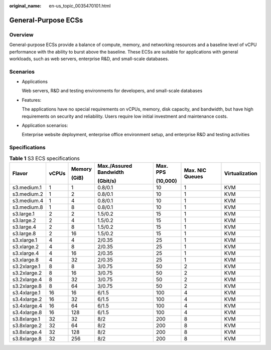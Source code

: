 :original_name: en-us_topic_0035470101.html

.. _en-us_topic_0035470101:

General-Purpose ECSs
====================

Overview
--------

General-purpose ECSs provide a balance of compute, memory, and networking resources and a baseline level of vCPU performance with the ability to burst above the baseline. These ECSs are suitable for applications with general workloads, such as web servers, enterprise R&D, and small-scale databases.

Scenarios
---------

-  Applications

   Web servers, R&D and testing environments for developers, and small-scale databases

-  Features:

   The applications have no special requirements on vCPUs, memory, disk capacity, and bandwidth, but have high requirements on security and reliability. Users require low initial investment and maintenance costs.

-  Application scenarios:

   Enterprise website deployment, enterprise office environment setup, and enterprise R&D and testing activities

Specifications
--------------

.. table:: **Table 1** S3 ECS specifications

   +--------------+---------+---------+------------------------+----------+-----------------+----------------+
   | Flavor       | vCPUs   | Memory  | Max./Assured Bandwidth | Max. PPS | Max. NIC Queues | Virtualization |
   |              |         |         |                        |          |                 |                |
   |              |         | (GiB)   | (Gbit/s)               | (10,000) |                 |                |
   +==============+=========+=========+========================+==========+=================+================+
   | s3.medium.1  | 1       | 1       | 0.8/0.1                | 10       | 1               | KVM            |
   +--------------+---------+---------+------------------------+----------+-----------------+----------------+
   | s3.medium.2  | 1       | 2       | 0.8/0.1                | 10       | 1               | KVM            |
   +--------------+---------+---------+------------------------+----------+-----------------+----------------+
   | s3.medium.4  | 1       | 4       | 0.8/0.1                | 10       | 1               | KVM            |
   +--------------+---------+---------+------------------------+----------+-----------------+----------------+
   | s3.medium.8  | 1       | 8       | 0.8/0.1                | 10       | 1               | KVM            |
   +--------------+---------+---------+------------------------+----------+-----------------+----------------+
   | s3.large.1   | 2       | 2       | 1.5/0.2                | 15       | 1               | KVM            |
   +--------------+---------+---------+------------------------+----------+-----------------+----------------+
   | s3.large.2   | 2       | 4       | 1.5/0.2                | 15       | 1               | KVM            |
   +--------------+---------+---------+------------------------+----------+-----------------+----------------+
   | s3.large.4   | 2       | 8       | 1.5/0.2                | 15       | 1               | KVM            |
   +--------------+---------+---------+------------------------+----------+-----------------+----------------+
   | s3.large.8   | 2       | 16      | 1.5/0.2                | 15       | 1               | KVM            |
   +--------------+---------+---------+------------------------+----------+-----------------+----------------+
   | s3.xlarge.1  | 4       | 4       | 2/0.35                 | 25       | 1               | KVM            |
   +--------------+---------+---------+------------------------+----------+-----------------+----------------+
   | s3.xlarge.2  | 4       | 8       | 2/0.35                 | 25       | 1               | KVM            |
   +--------------+---------+---------+------------------------+----------+-----------------+----------------+
   | s3.xlarge.4  | 4       | 16      | 2/0.35                 | 25       | 1               | KVM            |
   +--------------+---------+---------+------------------------+----------+-----------------+----------------+
   | s3.xlarge.8  | 4       | 32      | 2/0.35                 | 25       | 1               | KVM            |
   +--------------+---------+---------+------------------------+----------+-----------------+----------------+
   | s3.2xlarge.1 | 8       | 8       | 3/0.75                 | 50       | 2               | KVM            |
   +--------------+---------+---------+------------------------+----------+-----------------+----------------+
   | s3.2xlarge.2 | 8       | 16      | 3/0.75                 | 50       | 2               | KVM            |
   +--------------+---------+---------+------------------------+----------+-----------------+----------------+
   | s3.2xlarge.4 | 8       | 32      | 3/0.75                 | 50       | 2               | KVM            |
   +--------------+---------+---------+------------------------+----------+-----------------+----------------+
   | s3.2xlarge.8 | 8       | 64      | 3/0.75                 | 50       | 2               | KVM            |
   +--------------+---------+---------+------------------------+----------+-----------------+----------------+
   | s3.4xlarge.1 | 16      | 16      | 6/1.5                  | 100      | 4               | KVM            |
   +--------------+---------+---------+------------------------+----------+-----------------+----------------+
   | s3.4xlarge.2 | 16      | 32      | 6/1.5                  | 100      | 4               | KVM            |
   +--------------+---------+---------+------------------------+----------+-----------------+----------------+
   | s3.4xlarge.4 | 16      | 64      | 6/1.5                  | 100      | 4               | KVM            |
   +--------------+---------+---------+------------------------+----------+-----------------+----------------+
   | s3.4xlarge.8 | 16      | 128     | 6/1.5                  | 100      | 4               | KVM            |
   +--------------+---------+---------+------------------------+----------+-----------------+----------------+
   | s3.8xlarge.1 | 32      | 32      | 8/2                    | 200      | 8               | KVM            |
   +--------------+---------+---------+------------------------+----------+-----------------+----------------+
   | s3.8xlarge.2 | 32      | 64      | 8/2                    | 200      | 8               | KVM            |
   +--------------+---------+---------+------------------------+----------+-----------------+----------------+
   | s3.8xlarge.4 | 32      | 128     | 8/2                    | 200      | 8               | KVM            |
   +--------------+---------+---------+------------------------+----------+-----------------+----------------+
   | s3.8xlarge.8 | 32      | 256     | 8/2                    | 200      | 8               | KVM            |
   +--------------+---------+---------+------------------------+----------+-----------------+----------------+
